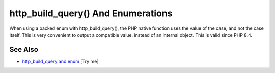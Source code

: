 .. _http_build_query()-and-enumerations:

http_build_query() And Enumerations
-----------------------------------

.. meta::
	:description:
		http_build_query() And Enumerations: When using a backed enum with http_build_query(), the PHP native function uses the value of the case, and not the case itself.
	:twitter:card: summary_large_image
	:twitter:site: @exakat
	:twitter:title: http_build_query() And Enumerations
	:twitter:description: http_build_query() And Enumerations: When using a backed enum with http_build_query(), the PHP native function uses the value of the case, and not the case itself
	:twitter:creator: @exakat
	:twitter:image:src: https://php-tips.readthedocs.io/en/latest/_images/http_build_query_enum.png
	:og:image: https://php-tips.readthedocs.io/en/latest/_images/http_build_query_enum.png
	:og:title: http_build_query() And Enumerations
	:og:type: article
	:og:description: When using a backed enum with http_build_query(), the PHP native function uses the value of the case, and not the case itself
	:og:url: https://php-tips.readthedocs.io/en/latest/tips/http_build_query_enum.html
	:og:locale: en

.. raw:: html

	<script type="application/ld+json">{"@context":"https:\/\/schema.org","@graph":[{"@type":"WebPage","@id":"https:\/\/php-tips.readthedocs.io\/en\/latest\/tips\/http_build_query_enum.html","url":"https:\/\/php-tips.readthedocs.io\/en\/latest\/tips\/http_build_query_enum.html","name":"http_build_query() And Enumerations","isPartOf":{"@id":"https:\/\/www.exakat.io\/"},"datePublished":"Tue, 13 May 2025 05:00:24 +0000","dateModified":"Tue, 13 May 2025 05:00:24 +0000","description":"When using a backed enum with http_build_query(), the PHP native function uses the value of the case, and not the case itself","inLanguage":"en-US","potentialAction":[{"@type":"ReadAction","target":["https:\/\/php-tips.readthedocs.io\/en\/latest\/tips\/http_build_query_enum.html"]}]},{"@type":"WebSite","@id":"https:\/\/www.exakat.io\/","url":"https:\/\/www.exakat.io\/","name":"Exakat","description":"Smart PHP static analysis","inLanguage":"en-US"}]}</script>

When using a backed enum with http_build_query(), the PHP native function uses the value of the case, and not the case itself. This is very convenient to output a compatible value, instead of an internal object. This is valid since PHP 8.4.

.. image:: ../images/http_build_query_enum.png

See Also
________

* `http_build_query and enum <https://3v4l.org/0mWQs>`_ [Try me]


